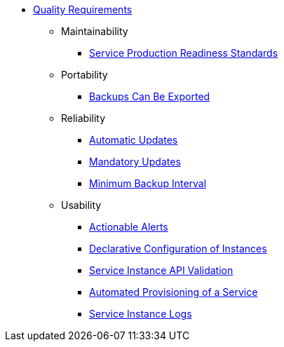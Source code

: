 * xref:app-catalog:ROOT:reference/quality-requirements.adoc[Quality Requirements]

** Maintainability
*** xref:app-catalog:ROOT:reference/quality-requirements/maintainability/readiness-standards.adoc[Service Production Readiness Standards]

** Portability
*** xref:app-catalog:ROOT:reference/quality-requirements/portability/backup-exports.adoc[Backups Can Be Exported]

** Reliability
*** xref:app-catalog:ROOT:reference/quality-requirements/reliability/automatic-updates.adoc[Automatic Updates]
*** xref:app-catalog:ROOT:reference/quality-requirements/reliability/mandatory-updates.adoc[Mandatory Updates]
*** xref:app-catalog:ROOT:reference/quality-requirements/reliability/backup-interval.adoc[Minimum Backup Interval]

** Usability
*** xref:app-catalog:ROOT:reference/quality-requirements/usability/actionable-alerts.adoc[Actionable Alerts]
*** xref:app-catalog:ROOT:reference/quality-requirements/usability/api-declarative.adoc[Declarative Configuration of Instances]
*** xref:app-catalog:ROOT:reference/quality-requirements/usability/api-validation.adoc[Service Instance API Validation]
*** xref:app-catalog:ROOT:reference/quality-requirements/usability/provisioning-time.adoc[Automated Provisioning of a Service]
*** xref:app-catalog:ROOT:reference/quality-requirements/usability/logs.adoc[Service Instance Logs]
